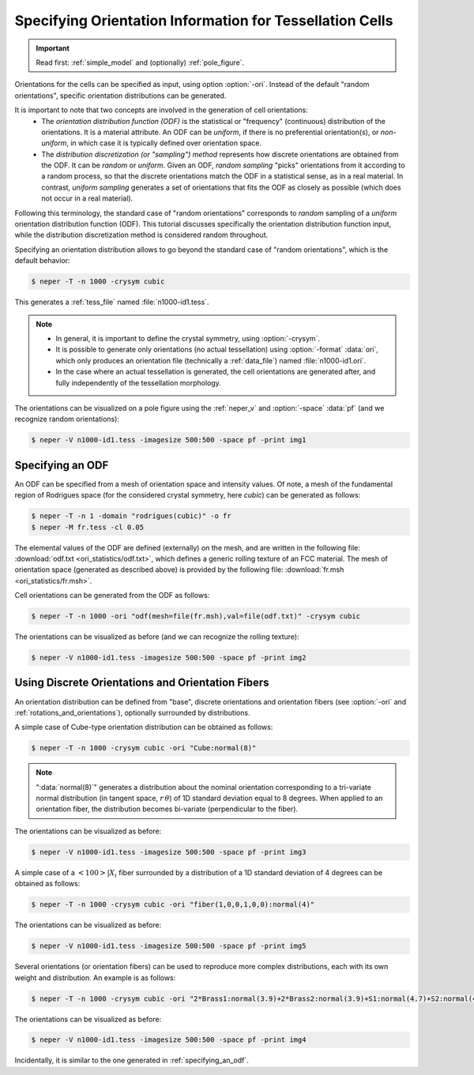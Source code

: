 .. _ori_statistics:

Specifying Orientation Information for Tessellation Cells
=========================================================

.. important:: Read first: :ref:`simple_model` and (optionally) :ref:`pole_figure`.

Orientations for the cells can be specified as input, using option :option:`-ori`.  Instead of the default "random orientations", specific orientation distributions can be generated.

It is important to note that two concepts are involved in the generation of cell orientations:
  - The *orientation distribution function (ODF)* is the statistical or "frequency" (continuous) distribution of the orientations.
    It is a material attribute.
    An ODF can be *uniform*, if there is no preferential orientation(s), or *non-uniform*, in which case it is typically defined over orientation space.

  - The *distribution discretization (or "sampling") method* represents how discrete orientations are obtained from the ODF.
    It can be *random* or *uniform*.  Given an ODF, *random sampling* "picks" orientations from it according to a random process, so that the discrete orientations match the ODF in a statistical sense, as in a real material.  In contrast, *uniform sampling* generates a set of orientations that fits the ODF as closely as possible (which does not occur in a real material).

Following this terminology, the standard case of "random orientations" corresponds to *random* sampling of a *uniform* orientation distribution function (ODF).  This tutorial discusses specifically the orientation distribution function input, while the distribution discretization method is considered random throughout.

Specifying an orientation distribution allows to go beyond the standard case of "random orientations", which is the default behavior:

.. code-block:: console

  $ neper -T -n 1000 -crysym cubic

This generates a :ref:`tess_file` named :file:`n1000-id1.tess`.

.. note::

  - In general, it is important to define the crystal symmetry, using :option:`-crysym`.
  - It is possible to generate only orientations (no actual tessellation) using :option:`-format` :data:`ori`, which only produces an orientation file (technically a :ref:`data_file`) named :file:`n1000-id1.ori`.
  - In the case where an actual tessellation is generated, the cell orientations are generated after, and fully independently of the tessellation morphology.

The orientations can be visualized on a pole figure using the :ref:`neper_v` and :option:`-space` :data:`pf` (and we recognize random orientations):

.. code-block:: console

  $ neper -V n1000-id1.tess -imagesize 500:500 -space pf -print img1

.. image:: ori_statistics/img1.png

.. _specifying_an_odf:

Specifying an ODF
-----------------

An ODF can be specified from a mesh of orientation space and intensity values.  Of note, a mesh of the fundamental region of Rodrigues space (for the considered crystal symmetry, here *cubic*) can be generated as follows:

.. code-block:: console

  $ neper -T -n 1 -domain "rodrigues(cubic)" -o fr
  $ neper -M fr.tess -cl 0.05

The elemental values of the ODF are defined (externally) on the mesh, and are written in the following file: :download:`odf.txt <ori_statistics/odf.txt>`, which defines a generic rolling texture of an FCC material.  The mesh of orientation space (generated as described above) is provided by the following file: :download:`fr.msh <ori_statistics/fr.msh>`.

Cell orientations can be generated from the ODF as follows:

.. code-block:: console

  $ neper -T -n 1000 -ori "odf(mesh=file(fr.msh),val=file(odf.txt)" -crysym cubic

The orientations can be visualized as before (and we can recognize the rolling texture):

.. code-block:: console

  $ neper -V n1000-id1.tess -imagesize 500:500 -space pf -print img2

.. image:: ori_statistics/img2.png

Using Discrete Orientations and Orientation Fibers
--------------------------------------------------

An orientation distribution can be defined from "base", discrete orientations and orientation fibers (see :option:`-ori` and :ref:`rotations_and_orientations`), optionally surrounded by distributions.

A simple case of Cube-type orientation distribution can be obtained as follows:

.. code-block:: console

  $ neper -T -n 1000 -crysym cubic -ori "Cube:normal(8)"

.. note:: ":data:`normal(8)`" generates a distribution about the nominal orientation corresponding to a tri-variate normal distribution (in tangent space, :math:`r\,\theta`) of 1D standard deviation equal to 8 degrees.  When applied to an orientation fiber, the distribution becomes bi-variate (perpendicular to the fiber).

The orientations can be visualized as before:

.. code-block:: console

  $ neper -V n1000-id1.tess -imagesize 500:500 -space pf -print img3

.. image:: ori_statistics/img3.png

A simple case of a :math:`\left<1 0 0\right> | X_i` fiber surrounded by a distribution of a 1D standard deviation of 4 degrees can be obtained as follows:

.. code-block:: console

  $ neper -T -n 1000 -crysym cubic -ori "fiber(1,0,0,1,0,0):normal(4)"

The orientations can be visualized as before:

.. code-block:: console

  $ neper -V n1000-id1.tess -imagesize 500:500 -space pf -print img5

.. image:: ori_statistics/img5.png

Several orientations (or orientation fibers) can be used to reproduce more complex distributions, each with its own weight and distribution.
An example is as follows:

.. code-block:: console

  $ neper -T -n 1000 -crysym cubic -ori "2*Brass1:normal(3.9)+2*Brass2:normal(3.9)+S1:normal(4.7)+S2:normal(4.7)+S3:normal(4.7)+S4:normal(4.7)+0.8*Copper1:normal(5.6)+0.8*Copper2:normal(5.6)+Cube:normal(3.9)+2*Goss:normal(3.9)"

The orientations can be visualized as before:

.. code-block:: console

  $ neper -V n1000-id1.tess -imagesize 500:500 -space pf -print img4

.. image:: ori_statistics/img4.png

Incidentally, it is similar to the one generated in :ref:`specifying_an_odf`.
